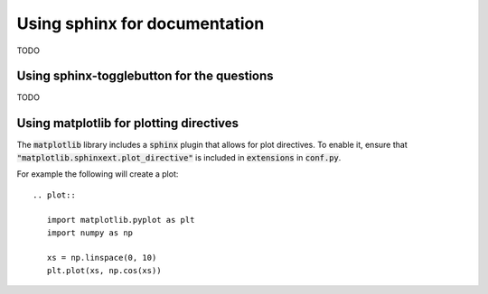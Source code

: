 .. _sphinx-discussion:

Using sphinx for documentation
==============================

TODO

Using sphinx-togglebutton for the questions
-------------------------------------------

TODO

Using matplotlib for plotting directives
----------------------------------------

The :code:`matplotlib` library includes a :code:`sphinx` plugin that allows for
plot directives.
To enable it, ensure that :code:`"matplotlib.sphinxext.plot_directive"` is
included in :code:`extensions` in :code:`conf.py`.

For example the following will create a plot::

   .. plot::

      import matplotlib.pyplot as plt
      import numpy as np

      xs = np.linspace(0, 10)
      plt.plot(xs, np.cos(xs))

.. plot::

  import matplotlib.pyplot as plt
  import numpy as np

  xs = np.linspace(0, 10)
  plt.plot(xs, np.cos(xs))
